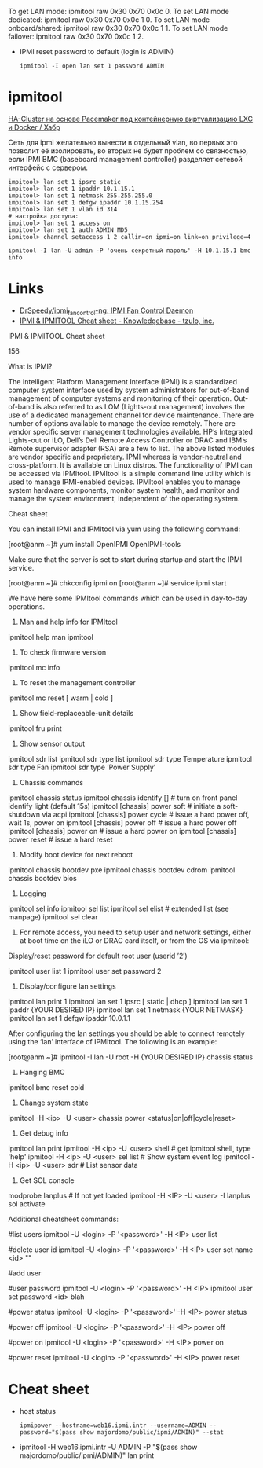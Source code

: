 :PROPERTIES:
:ID:       58fafa35-7cfa-4a4e-a703-153d03a386c6
:END:
To get LAN mode: ipmitool raw 0x30 0x70 0x0c 0.
To set LAN mode dedicated: ipmitool raw 0x30 0x70 0x0c 1 0.
To set LAN mode onboard/shared: ipmitool raw 0x30 0x70 0x0c 1 1.
To set LAN mode failover: ipmitool raw 0x30 0x70 0x0c 1 2.

- IPMI reset password to default (login is ADMIN)
  : ipmitool -I open lan set 1 password ADMIN

* ipmitool

[[https://habr.com/ru/post/263091/][HA-Cluster на основе Pacemaker под контейнерную виртуализацию LXC и Docker / Хабр]]

Сеть для ipmi желательно вынести в отдельный vlan, во первых это позволит её
изолировать, во вторых не будет проблем со связностью, если IPMI BMC
(baseboard management controller) разделяет сетевой интерфейс с сервером.

#+begin_example
  impitool> lan set 1 ipsrc static
  impitool> lan set 1 ipaddr 10.1.15.1
  impitool> lan set 1 netmask 255.255.255.0
  impitool> lan set 1 defgw ipaddr 10.1.15.254
  impitool> lan set 1 vlan id 314
  # настройка доступа:
  impitool> lan set 1 access on
  impitool> lan set 1 auth ADMIN MD5
  ipmitool> channel setaccess 1 2 callin=on ipmi=on link=on privilege=4
#+end_example

#+begin_example
  ipmitool -I lan -U admin -P 'очень секретный пароль' -H 10.1.15.1 bmc info
#+end_example

* Links
- [[https://github.com/DrSpeedy/ipmi_fancontrol-ng][DrSpeedy/ipmi_fancontrol-ng: IPMI Fan Control Daemon]]
- [[https://www.tzulo.com/crm/knowledgebase/47/IPMI-and-IPMITOOL-Cheat-sheet.html][IPMI & IPMITOOL Cheat sheet - Knowledgebase - tzulo, inc.]]

IPMI & IPMITOOL Cheat sheet

    156 

What is IPMI?

The Intelligent Platform Management Interface (IPMI) is a standardized computer system interface used by system administrators for out-of-band management of computer systems and monitoring of their operation. Out-of-band is also referred to as LOM (Lights-out management) involves the use of a dedicated management channel for device maintenance.
There are number of options available to manage the device remotely. There are vendor specific server management technologies available. HP’s Integrated Lights-out or iLO, Dell’s Dell Remote Access Controller or DRAC and IBM’s Remote supervisor adapter (RSA) are a few to list. The above listed modules are vendor specific and proprietary. IPMI whereas is vendor-neutral and cross-platform. It is available on Linux distros. The functionality of IPMI can be accessed via IPMItool. IPMItool is a simple command line utility which is used to manage IPMI-enabled devices. IPMItool enables you to manage system hardware components, monitor system health, and monitor and manage the system environment, independent of the operating system.

Cheat sheet

You can install IPMI and IPMItool via yum using the following command:

[root@anm ~]# yum install OpenIPMI OpenIPMI-tools

Make sure that the server is set to start during startup and start the IPMI service.

[root@anm ~]# chkconfig ipmi on 
[root@anm ~]# service ipmi start

We have here some IPMItool commands which can be used in day-to-day operations.

1. Man and help info for IPMItool

ipmitool help 
man ipmitool

2. To check firmware version

ipmitool mc info

3. To reset the management controller

ipmitool mc reset [ warm | cold ]

4. Show field-replaceable-unit details

ipmitool fru print

5. Show sensor output

ipmitool sdr list 
ipmitool sdr type list 
ipmitool sdr type Temperature 
ipmitool sdr type Fan 
ipmitool sdr type ‘Power Supply’

6. Chassis commands

ipmitool chassis status ipmitool chassis identify [] # turn on front panel identify light (default 15s) 
ipmitool [chassis] power soft # initiate a soft-shutdown via acpi 
ipmitool [chassis] power cycle # issue a hard power off, wait 1s, power on 
ipmitool [chassis] power off # issue a hard power off 
ipmitool [chassis] power on # issue a hard power on 
ipmitool [chassis] power reset # issue a hard reset

7. Modify boot device for next reboot

ipmitool chassis bootdev pxe 
ipmitool chassis bootdev cdrom 
ipmitool chassis bootdev bios

8. Logging

ipmitool sel info 
ipmitool sel list 
ipmitool sel elist # extended list (see manpage) 
ipmitool sel clear

9. For remote access, you need to setup user and network settings, either at boot time on the iLO or DRAC card itself, or from the OS via ipmitool: 
Display/reset password for default root user (userid ’2′)

ipmitool user list 1 
ipmitool user set password 2

10. Display/configure lan settings

ipmitool lan print 1
ipmitool lan set 1 ipsrc [ static | dhcp ] 
ipmitool lan set 1 ipaddr {YOUR DESIRED IP}
ipmitool lan set 1 netmask {YOUR NETMASK}
ipmitool lan set 1 defgw ipaddr 10.0.1.1

After configuring the lan settings you should be able to connect remotely using the ‘lan’ interface of IPMItool.
The following is an example:

[root@anm ~]# ipmitool -I lan -U root -H {YOUR DESIRED IP} chassis status

11. Hanging BMC

ipmitool bmc reset cold

12. Change system state

ipmitool -H <ip> -U <user> chassis power <status|on|off|cycle|reset>

13. Get debug info

ipmitool lan print
ipmitool -H <ip> -U <user> shell # get ipmitool shell, type 'help'
ipmitool -H <ip> -U <user> sel list # Show system event log
ipmitool -H <ip> -U <user> sdr # List sensor data

14. Get SOL console

modprobe lanplus # If not yet loaded
ipmitool -H <IP> -U <user> -I lanplus sol activate


Additional cheatsheet commands:


#list users
ipmitool -U <login> -P '<password>' -H <IP> user list

#delete user id
ipmitool -U <login> -P '<password>' -H <IP> user set name <id> ""


#add user

#user password
ipmitool -U <login> -P '<password>' -H <IP> ipmitool user set password <id> blah

#power status
ipmitool -U <login> -P '<password>' -H <IP> power status

#power off
ipmitool -U <login> -P '<password>' -H <IP> power off

#power on
ipmitool -U <login> -P '<password>' -H <IP> power on

#power reset
ipmitool -U <login> -P '<password>' -H <IP> power reset

* Cheat sheet

- host status
  : ipmipower --hostname=web16.ipmi.intr --username=ADMIN --password="$(pass show majordomo/public/ipmi/ADMIN)" --stat

- ipmitool -H web16.ipmi.intr -U ADMIN -P "$(pass show majordomo/public/ipmi/ADMIN)" lan print
